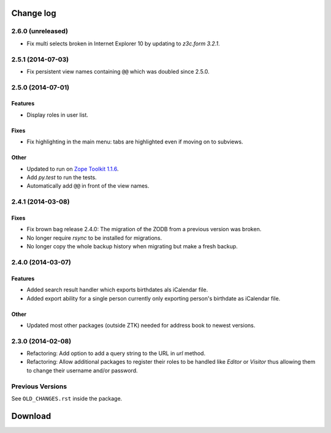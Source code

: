 ==========
Change log
==========

2.6.0 (unreleased)
==================

- Fix multi selects broken in Internet Explorer 10 by updating to `z3c.form
  3.2.1`.


2.5.1 (2014-07-03)
==================

- Fix persistent view names containing ``@@`` which was doubled since 2.5.0.


2.5.0 (2014-07-01)
==================

Features
--------

- Display roles in user list.

Fixes
-----

- Fix highlighting in the main menu: tabs are highlighted even if moving on
  to subviews.

Other
-----

- Updated to run on `Zope Toolkit 1.1.6`_.

- Add `py.test` to run the tests.

- Automatically add ``@@`` in front of the view names.

.. _`Zope Toolkit 1.1.6`: http://docs.zope.org/zopetoolkit/releases/overview-1.1.6.html



2.4.1 (2014-03-08)
==================

Fixes
-----

- Fix brown bag release 2.4.0: The migration of the ZODB from a previous
  version was broken.

- No longer require `rsync` to be installed for migrations.

- No longer copy the whole backup history when migrating but make a fresh
  backup.


2.4.0 (2014-03-07)
==================

Features
--------

- Added search result handler which exports birthdates als iCalendar file.

- Added export ability for a single person currently only exporting person's
  birthdate as iCalendar file.


Other
-----

- Updated most other packages (outside ZTK) needed for address book to
  newest versions.


2.3.0 (2014-02-08)
==================

- Refactoring: Add option to add a query string to the URL in `url` method.

- Refactoring: Allow additional packages to register their roles to be
  handled like `Editor` or `Visitor` thus allowing them to change their
  username and/or password.


Previous Versions
=================

See ``OLD_CHANGES.rst`` inside the package.

==========
 Download
==========
